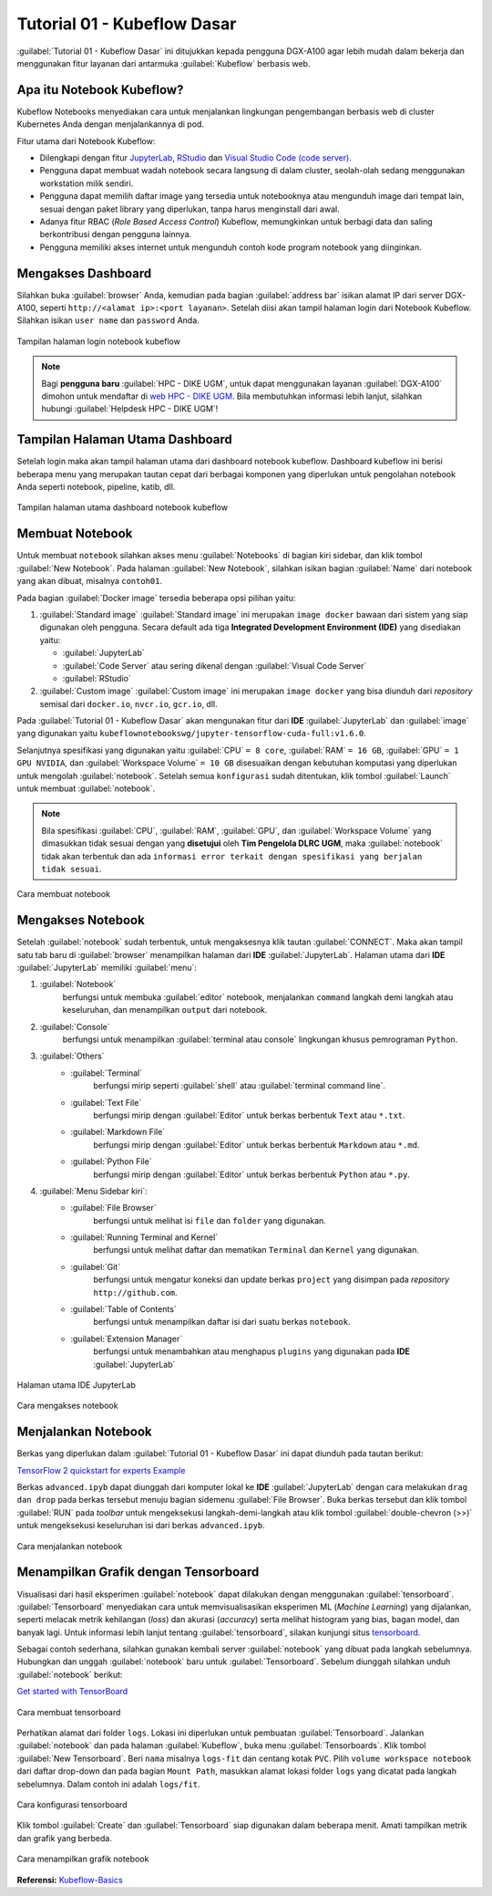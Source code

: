 Tutorial 01 - Kubeflow Dasar 
============================

.. warning::
    :align: center

    Mohon maaf masih dalam tahap perbaikan dan pembangunan! 
    Terima kasih ....

:guilabel:`Tutorial 01 - Kubeflow Dasar` ini ditujukkan kepada pengguna DGX-A100 agar lebih mudah dalam bekerja dan menggunakan fitur layanan dari antarmuka :guilabel:`Kubeflow` berbasis web.

Apa itu Notebook Kubeflow?
--------------------------

Kubeflow Notebooks menyediakan cara untuk menjalankan lingkungan pengembangan berbasis web di cluster Kubernetes Anda dengan menjalankannya di pod.

Fitur utama dari Notebook Kubeflow:

* Dilengkapi dengan fitur `JupyterLab <https://github.com/jupyterlab/jupyterlab>`_, `RStudio <https://www.rstudio.com/products/rstudio/#rstudio-server>`_ dan `Visual Studio Code (code server) <https://github.com/cdr/code-server>`_.
* Pengguna dapat membuat wadah notebook secara langsung di dalam cluster, seolah-olah sedang menggunakan workstation milik sendiri.
* Pengguna dapat memilih daftar image yang tersedia untuk notebooknya atau mengunduh image dari tempat lain, sesuai dengan paket library yang diperlukan, tanpa harus menginstall dari awal.
* Adanya fitur RBAC (*Role Based Access Control*) Kubeflow, memungkinkan untuk berbagi data dan saling berkontribusi dengan pengguna lainnya.  
* Pengguna memiliki akses internet untuk mengunduh contoh kode program notebook yang diinginkan.

Mengakses Dashboard 
-------------------

Silahkan buka :guilabel:`browser` Anda, kemudian pada bagian :guilabel:`address bar` isikan alamat IP dari server DGX-A100, seperti ``http://<alamat ip>:<port layanan>``.
Setelah diisi akan tampil halaman login dari Notebook Kubeflow. Silahkan isikan ``user name`` dan ``password`` Anda.

.. figure:: /_static/gbr/tutorial/01/dashboard.png 
    :width: 100%
    :align: center
    :alt: Tampilan halaman login notebook kubeflow 

    Tampilan halaman login notebook kubeflow

.. note::

    Bagi **pengguna baru** :guilabel:`HPC - DIKE UGM`, untuk dapat menggunakan layanan :guilabel:`DGX-A100` dimohon untuk mendaftar di `web HPC - DIKE UGM <https://hpc.dcseugm.id>`_.
    Bila membutuhkan informasi lebih lanjut, silahkan hubungi :guilabel:`Helpdesk HPC - DIKE UGM`!

Tampilan Halaman Utama Dashboard 
--------------------------------

Setelah login maka akan tampil halaman utama dari dashboard notebook kubeflow. Dashboard kubeflow ini berisi beberapa menu yang merupakan tautan cepat dari berbagai komponen yang diperlukan untuk pengolahan notebook Anda seperti notebook, pipeline, katib, dll.

.. figure:: /_static/gbr/tutorial/01/utama.png 
    :width: 100%
    :align: center
    :alt: Tampilan halaman utama dashboard notebook kubeflow 

    Tampilan halaman utama dashboard notebook kubeflow

Membuat Notebook 
----------------

Untuk membuat ``notebook`` silahkan akses menu :guilabel:`Notebooks` di bagian kiri sidebar, dan klik tombol :guilabel:`New Notebook`. Pada halaman :guilabel:`New Notebook`, silahkan isikan bagian :guilabel:`Name` dari notebook yang akan dibuat, misalnya ``contoh01``.

.. tips::

    Nama dari notebook **wajib** menggunakan ``huruf`` dan ``angka`` dan tidak boleh ada ``spasi``. Sebagai contoh: ``contoh01``.

Pada bagian :guilabel:`Docker image` tersedia beberapa opsi pilihan yaitu:

1. :guilabel:`Standard image`
   :guilabel:`Standard image` ini merupakan ``image docker`` bawaan dari sistem yang siap digunakan oleh pengguna. Secara default ada tiga **Integrated Development Environment (IDE)** yang disediakan yaitu:

   *  :guilabel:`JupyterLab`
   *  :guilabel:`Code Server` atau sering dikenal dengan :guilabel:`Visual Code Server`
   *  :guilabel:`RStudio`

2. :guilabel:`Custom image`
   :guilabel:`Custom image` ini merupakan ``image docker`` yang bisa diunduh dari *repository* semisal dari ``docker.io``, ``nvcr.io``, ``gcr.io``, dll.

Pada :guilabel:`Tutorial 01 - Kubeflow Dasar` akan mengunakan fitur dari **IDE** :guilabel:`JupyterLab` dan :guilabel:`image` yang digunakan yaitu ``kubeflownotebookswg/jupyter-tensorflow-cuda-full:v1.6.0``. 

Selanjutnya spesifikasi yang digunakan yaitu :guilabel:`CPU` ``= 8 core``, :guilabel:`RAM` ``= 16 GB``, :guilabel:`GPU` ``= 1 GPU NVIDIA``, dan :guilabel:`Workspace Volume` ``= 10 GB`` disesuaikan dengan kebutuhan komputasi yang diperlukan untuk mengolah :guilabel:`notebook`. Setelah semua ``konfigurasi`` sudah ditentukan, klik tombol :guilabel:`Launch` untuk membuat :guilabel:`notebook`. 

.. note::

    Bila spesifikasi :guilabel:`CPU`, :guilabel:`RAM`, :guilabel:`GPU`, dan :guilabel:`Workspace Volume` yang dimasukkan tidak sesuai dengan yang **disetujui** oleh **Tim Pengelola DLRC UGM**, maka :guilabel:`notebook` tidak akan terbentuk dan ada ``informasi error terkait dengan spesifikasi yang berjalan tidak sesuai``. 

.. figure:: /_static/gbr/tutorial/01/make-note.gif
    :width: 100%
    :align: center
    :alt: Cara membuat notebook  

    Cara membuat notebook

Mengakses Notebook
------------------

Setelah :guilabel:`notebook` sudah terbentuk, untuk mengaksesnya klik tautan :guilabel:`CONNECT`. Maka akan tampil satu tab baru di :guilabel:`browser` menampilkan halaman dari **IDE** :guilabel:`JupyterLab`. Halaman utama dari **IDE** :guilabel:`JupyterLab` memiliki :guilabel:`menu`:

#. :guilabel:`Notebook`
    berfungsi untuk membuka :guilabel:`editor` notebook, menjalankan ``command`` langkah demi langkah atau keseluruhan, dan menampilkan ``output`` dari notebook.
#. :guilabel:`Console`
    berfungsi untuk menampilkan :guilabel:`terminal atau console` lingkungan khusus pemrograman ``Python``.
#. :guilabel:`Others`
    * :guilabel:`Terminal`
        berfungsi mirip seperti :guilabel:`shell` atau :guilabel:`terminal command line`.
    * :guilabel:`Text File`
        berfungsi mirip dengan :guilabel:`Editor` untuk berkas berbentuk ``Text`` atau ``*.txt``.
    * :guilabel:`Markdown File`
        berfungsi mirip dengan :guilabel:`Editor` untuk berkas berbentuk ``Markdown`` atau ``*.md``.
    * :guilabel:`Python File`
        berfungsi mirip dengan :guilabel:`Editor` untuk berkas berbentuk ``Python`` atau ``*.py``.
#. :guilabel:`Menu Sidebar kiri`:
    * :guilabel:`File Browser`
        berfungsi untuk melihat isi ``file`` dan ``folder`` yang digunakan.
    * :guilabel:`Running Terminal and Kernel`
        berfungsi untuk melihat daftar dan mematikan ``Terminal`` dan ``Kernel`` yang digunakan.
    * :guilabel:`Git`
        berfungsi untuk mengatur koneksi dan update berkas ``project`` yang disimpan pada *repository* ``http://github.com``.
    * :guilabel:`Table of Contents`
        berfungsi untuk menampilkan daftar isi dari suatu berkas ``notebook``.
    * :guilabel:`Extension Manager`
        berfungsi untuk menambahkan atau menghapus ``plugins`` yang digunakan pada **IDE** :guilabel:`JupyterLab`

.. figure:: /_static/gbr/tutorial/01/jupyterlab.png
    :width: 100%
    :align: center
    :alt: Halaman utama IDE JupyterLab  

    Halaman utama IDE JupyterLab

.. figure:: /_static/gbr/tutorial/01/akses-note.gif
    :width: 100%
    :align: center
    :alt: Cara mengakses notebook  

    Cara mengakses notebook

Menjalankan Notebook
--------------------

Berkas yang diperlukan dalam :guilabel:`Tutorial 01 - Kubeflow Dasar` ini dapat diunduh pada tautan berikut:

`TensorFlow 2 quickstart for experts Example <https://storage.googleapis.com/tensorflow_docs/docs/site/en/tutorials/quickstart/advanced.ipynb>`_

Berkas ``advanced.ipyb`` dapat diunggah dari komputer lokal ke **IDE** :guilabel:`JupyterLab` dengan cara melakukan ``drag dan drop`` pada berkas tersebut menuju bagian sidemenu :guilabel:`File Browser`. Buka berkas tersebut dan klik tombol :guilabel:`RUN` pada *toolbar* untuk mengeksekusi langkah-demi-langkah atau klik tombol :guilabel:`double-chevron (>>)` untuk mengeksekusi keseluruhan isi dari berkas ``advanced.ipyb``. 

.. figure:: /_static/gbr/tutorial/01/exec-note.gif
    :width: 100%
    :align: center
    :alt: Cara menjalankan notebook  

    Cara menjalankan notebook

Menampilkan Grafik dengan Tensorboard
-------------------------------------

Visualisasi dari hasil eksperimen :guilabel:`notebook` dapat dilakukan dengan menggunakan :guilabel:`tensorboard`. :guilabel:`Tensorboard` menyediakan cara untuk memvisualisasikan eksperimen ML (*Machine Learning*) yang dijalankan, seperti melacak metrik kehilangan (*loss*) dan akurasi (*accuracy*) serta melihat histogram yang bias, bagan model, dan banyak lagi. Untuk informasi lebih lanjut tentang :guilabel:`tensorboard`, silakan kunjungi situs `tensorboard <https://www.tensorflow.org/tensorboard>`_.

Sebagai contoh sederhana, silahkan gunakan kembali server :guilabel:`notebook` yang dibuat pada langkah sebelumnya. Hubungkan dan unggah :guilabel:`notebook` baru untuk :guilabel:`Tensorboard`. Sebelum diunggah silahkan unduh :guilabel:`notebook` berikut:

`Get started with TensorBoard <https://storage.googleapis.com/tensorflow_docs/tensorboard/docs/get_started.ipynb>`_

.. figure:: /_static/gbr/tutorial/01/tensorboard.png
    :width: 100%
    :align: center
    :alt: Cara membuat tensorboard  
    
    Cara membuat tensorboard  

Perhatikan alamat dari folder ``logs``. Lokasi ini diperlukan untuk pembuatan :guilabel:`Tensorboard`. Jalankan :guilabel:`notebook` dan pada halaman :guilabel:`Kubeflow`, buka menu :guilabel:`Tensorboards`. Klik tombol :guilabel:`New Tensorboard`. Beri ``nama`` misalnya ``logs-fit`` dan centang kotak ``PVC``. Pilih ``volume workspace notebook`` dari daftar drop-down dan pada bagian ``Mount Path``, masukkan alamat lokasi folder ``logs`` yang dicatat pada langkah sebelumnya. Dalam contoh ini adalah ``logs/fit``.

.. figure:: /_static/gbr/tutorial/01/make_tensorboard.png
    :width: 100%
    :align: center
    :alt: Cara konfigurasi tensorboard  
    
    Cara konfigurasi tensorboard  

Klik tombol :guilabel:`Create` dan :guilabel:`Tensorboard` siap digunakan dalam beberapa menit. Amati tampilkan metrik dan grafik yang berbeda.

.. figure:: /_static/gbr/tutorial/01/show-graph-note.gif
    :width: 100%
    :align: center
    :alt: Cara menampilkan grafik notebook  

    Cara menampilkan grafik notebook

**Referensi:**
`Kubeflow-Basics <https://charmed-kubeflow.io/docs/kubeflow-basics>`_